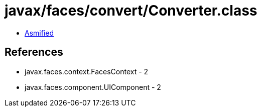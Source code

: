 = javax/faces/convert/Converter.class

 - link:Converter-asmified.java[Asmified]

== References

 - javax.faces.context.FacesContext - 2
 - javax.faces.component.UIComponent - 2

